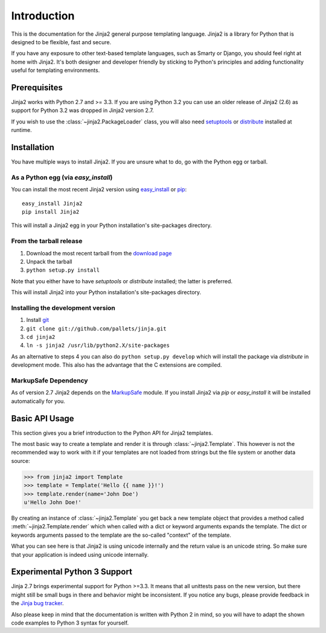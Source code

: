 Introduction
============

This is the documentation for the Jinja2 general purpose templating language.
Jinja2 is a library for Python that is designed to be flexible, fast and secure.

If you have any exposure to other text-based template languages, such as Smarty or
Django, you should feel right at home with Jinja2.  It's both designer and
developer friendly by sticking to Python's principles and adding functionality
useful for templating environments.

Prerequisites
-------------

Jinja2 works with Python 2.7 and >= 3.3.  If you are using Python
3.2 you can use an older release of Jinja2 (2.6) as support for Python 3.2
was dropped in Jinja2 version 2.7.

If you wish to use the :class:`~jinja2.PackageLoader` class, you will also
need `setuptools`_ or `distribute`_ installed at runtime.

Installation
------------

You have multiple ways to install Jinja2.  If you are unsure what to do, go
with the Python egg or tarball.

As a Python egg (via `easy_install`)
~~~~~~~~~~~~~~~~~~~~~~~~~~~~~~~~~~~~

You can install the most recent Jinja2 version using `easy_install`_ or `pip`_::

    easy_install Jinja2
    pip install Jinja2

This will install a Jinja2 egg in your Python installation's site-packages
directory.

From the tarball release
~~~~~~~~~~~~~~~~~~~~~~~~~

1.  Download the most recent tarball from the `download page`_
2.  Unpack the tarball
3.  ``python setup.py install``

Note that you either have to have `setuptools` or `distribute` installed;
the latter is preferred.

This will install Jinja2 into your Python installation's site-packages directory.

Installing the development version
~~~~~~~~~~~~~~~~~~~~~~~~~~~~~~~~~~

1.  Install `git`_
2.  ``git clone git://github.com/pallets/jinja.git``
3.  ``cd jinja2``
4.  ``ln -s jinja2 /usr/lib/python2.X/site-packages``

As an alternative to steps 4 you can also do ``python setup.py develop``
which will install the package via `distribute` in development mode.  This also
has the advantage that the C extensions are compiled.

.. _download page: https://pypi.python.org/pypi/Jinja2
.. _distribute: https://pypi.python.org/pypi/distribute
.. _setuptools: http://peak.telecommunity.com/DevCenter/setuptools
.. _easy_install: http://peak.telecommunity.com/DevCenter/EasyInstall
.. _pip: https://pypi.python.org/pypi/pip
.. _git: https://git-scm.org/


MarkupSafe Dependency
~~~~~~~~~~~~~~~~~~~~~

As of version 2.7 Jinja2 depends on the `MarkupSafe`_ module.  If you
install Jinja2 via `pip` or `easy_install` it will be installed
automatically for you.

.. _MarkupSafe: https://pypi.python.org/pypi/MarkupSafe

Basic API Usage
---------------

This section gives you a brief introduction to the Python API for Jinja2
templates.

The most basic way to create a template and render it is through
:class:`~jinja2.Template`.  This however is not the recommended way to
work with it if your templates are not loaded from strings but the file
system or another data source:

>>> from jinja2 import Template
>>> template = Template('Hello {{ name }}!')
>>> template.render(name='John Doe')
u'Hello John Doe!'

By creating an instance of :class:`~jinja2.Template` you get back a new template
object that provides a method called :meth:`~jinja2.Template.render` which when
called with a dict or keyword arguments expands the template.  The dict
or keywords arguments passed to the template are the so-called "context"
of the template.

What you can see here is that Jinja2 is using unicode internally and the
return value is an unicode string.  So make sure that your application is
indeed using unicode internally.


Experimental Python 3 Support
-----------------------------

Jinja 2.7 brings experimental support for Python >=3.3.  It means that all
unittests pass on the new version, but there might still be small bugs in
there and behavior might be inconsistent.  If you notice any bugs, please
provide feedback in the `Jinja bug tracker`_.

Also please keep in mind that the documentation is written with Python 2
in mind, so you will have to adapt the shown code examples to Python 3 syntax
for yourself.


.. _Jinja bug tracker: https://github.com/pallets/jinja/issues
